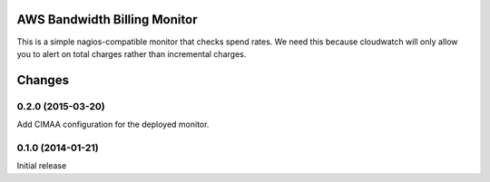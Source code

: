 AWS Bandwidth Billing Monitor
*****************************

This is a simple nagios-compatible monitor that checks spend rates.
We need this because cloudwatch will only allow you to alert on total
charges rather than incremental charges.

Changes
*******


0.2.0 (2015-03-20)
==================

Add CIMAA configuration for the deployed monitor.


0.1.0 (2014-01-21)
==================

Initial release
